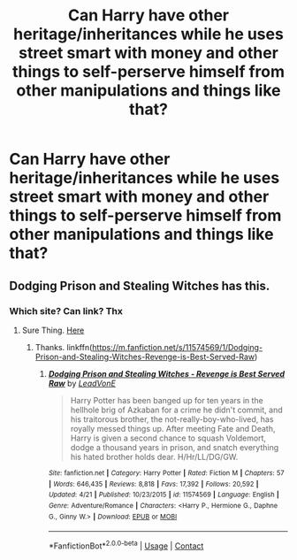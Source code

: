 #+TITLE: Can Harry have other heritage/inheritances while he uses street smart with money and other things to self-perserve himself from other manipulations and things like that?

* Can Harry have other heritage/inheritances while he uses street smart with money and other things to self-perserve himself from other manipulations and things like that?
:PROPERTIES:
:Author: Instru-lego
:Score: 7
:DateUnix: 1603798341.0
:DateShort: 2020-Oct-27
:FlairText: Request
:END:

** Dodging Prison and Stealing Witches has this.
:PROPERTIES:
:Score: 1
:DateUnix: 1603813409.0
:DateShort: 2020-Oct-27
:END:

*** Which site? Can link? Thx
:PROPERTIES:
:Author: noob_360
:Score: 2
:DateUnix: 1603816292.0
:DateShort: 2020-Oct-27
:END:

**** Sure Thing. [[https://m.fanfiction.net/s/11574569/1/Dodging-Prison-and-Stealing-Witches-Revenge-is-Best-Served-Raw][Here]]
:PROPERTIES:
:Score: 1
:DateUnix: 1603816372.0
:DateShort: 2020-Oct-27
:END:

***** Thanks. linkffn([[https://m.fanfiction.net/s/11574569/1/Dodging-Prison-and-Stealing-Witches-Revenge-is-Best-Served-Raw]])
:PROPERTIES:
:Author: noob_360
:Score: 2
:DateUnix: 1603816438.0
:DateShort: 2020-Oct-27
:END:

****** [[https://www.fanfiction.net/s/11574569/1/][*/Dodging Prison and Stealing Witches - Revenge is Best Served Raw/*]] by [[https://www.fanfiction.net/u/6791440/LeadVonE][/LeadVonE/]]

#+begin_quote
  Harry Potter has been banged up for ten years in the hellhole brig of Azkaban for a crime he didn't commit, and his traitorous brother, the not-really-boy-who-lived, has royally messed things up. After meeting Fate and Death, Harry is given a second chance to squash Voldemort, dodge a thousand years in prison, and snatch everything his hated brother holds dear. H/Hr/LL/DG/GW.
#+end_quote

^{/Site/:} ^{fanfiction.net} ^{*|*} ^{/Category/:} ^{Harry} ^{Potter} ^{*|*} ^{/Rated/:} ^{Fiction} ^{M} ^{*|*} ^{/Chapters/:} ^{57} ^{*|*} ^{/Words/:} ^{646,435} ^{*|*} ^{/Reviews/:} ^{8,818} ^{*|*} ^{/Favs/:} ^{17,392} ^{*|*} ^{/Follows/:} ^{20,592} ^{*|*} ^{/Updated/:} ^{4/21} ^{*|*} ^{/Published/:} ^{10/23/2015} ^{*|*} ^{/id/:} ^{11574569} ^{*|*} ^{/Language/:} ^{English} ^{*|*} ^{/Genre/:} ^{Adventure/Romance} ^{*|*} ^{/Characters/:} ^{<Harry} ^{P.,} ^{Hermione} ^{G.,} ^{Daphne} ^{G.,} ^{Ginny} ^{W.>} ^{*|*} ^{/Download/:} ^{[[http://www.ff2ebook.com/old/ffn-bot/index.php?id=11574569&source=ff&filetype=epub][EPUB]]} ^{or} ^{[[http://www.ff2ebook.com/old/ffn-bot/index.php?id=11574569&source=ff&filetype=mobi][MOBI]]}

--------------

*FanfictionBot*^{2.0.0-beta} | [[https://github.com/FanfictionBot/reddit-ffn-bot/wiki/Usage][Usage]] | [[https://www.reddit.com/message/compose?to=tusing][Contact]]
:PROPERTIES:
:Author: FanfictionBot
:Score: 1
:DateUnix: 1603816456.0
:DateShort: 2020-Oct-27
:END:
